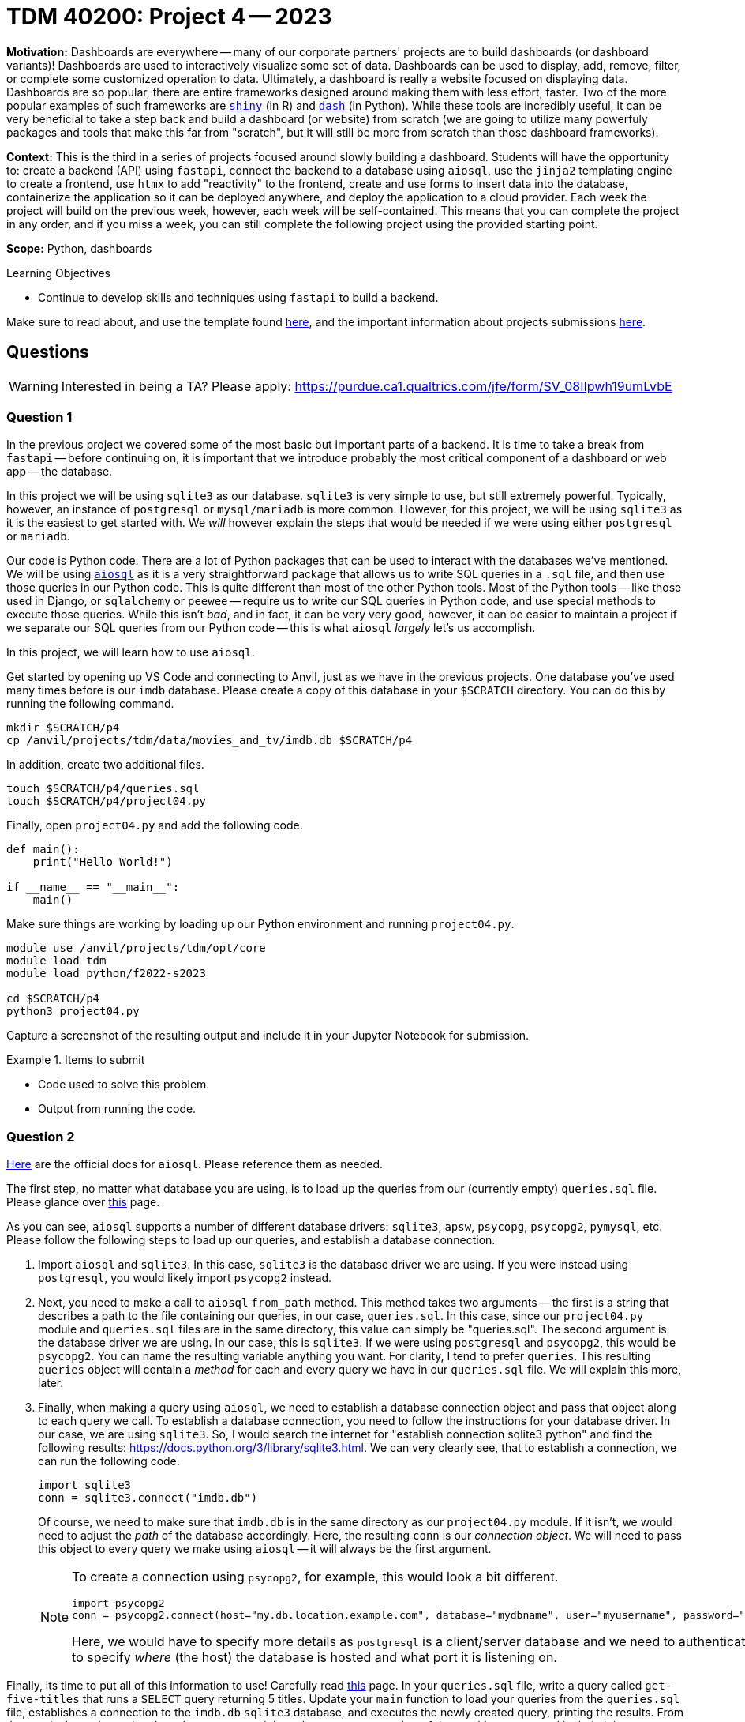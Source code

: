 = TDM 40200: Project 4 -- 2023

**Motivation:** Dashboards are everywhere -- many of our corporate partners' projects are to build dashboards (or dashboard variants)! Dashboards are used to interactively visualize some set of data. Dashboards can be used to display, add, remove, filter, or complete some customized operation to data. Ultimately, a dashboard is really a website focused on displaying data. Dashboards are so popular, there are entire frameworks designed around making them with less effort, faster. Two of the more popular examples of such frameworks are https://shiny.rstudio.com/[`shiny`] (in R) and https://dash.plotly.com/introduction[`dash`] (in Python). While these tools are incredibly useful, it can be very beneficial to take a step back and build a dashboard (or website) from scratch (we are going to utilize many powerfuly packages and tools that make this far from "scratch", but it will still be more from scratch than those dashboard frameworks).

**Context:** This is the third in a series of projects focused around slowly building a dashboard. Students will have the opportunity to: create a backend (API) using `fastapi`, connect the backend to a database using `aiosql`, use the `jinja2` templating engine to create a frontend, use `htmx` to add "reactivity" to the frontend, create and use forms to insert data into the database, containerize the application so it can be deployed anywhere, and deploy the application to a cloud provider. Each week the project will build on the previous week, however, each week will be self-contained. This means that you can complete the project in any order, and if you miss a week, you can still complete the following project using the provided starting point.

**Scope:** Python, dashboards

.Learning Objectives
****
- Continue to develop skills and techniques using `fastapi` to build a backend.
****

Make sure to read about, and use the template found xref:templates.adoc[here], and the important information about projects submissions xref:submissions.adoc[here].

== Questions

[WARNING]
====
Interested in being a TA? Please apply: https://purdue.ca1.qualtrics.com/jfe/form/SV_08IIpwh19umLvbE
====

=== Question 1

In the previous project we covered some of the most basic but important parts of a backend. It is time to take a break from `fastapi` -- before continuing on, it is important that we introduce probably the most critical component of a dashboard or web app -- the database. 

In this project we will be using `sqlite3` as our database. `sqlite3` is very simple to use, but still extremely powerful. Typically, however, an instance of `postgresql` or `mysql/mariadb` is more common. However, for this project, we will be using `sqlite3` as it is the easiest to get started with. We _will_ however explain the steps that would be needed if we were using either `postgresql` or `mariadb`.

Our code is Python code. There are a lot of Python packages that can be used to interact with the databases we've mentioned. We will be using https://nackjicholson.github.io/aiosql/[`aiosql`] as it is a very straightforward package that allows us to write SQL queries in a `.sql` file, and then use those queries in our Python code. This is quite different than most of the other Python tools. Most of the Python tools -- like those used in Django, or `sqlalchemy` or `peewee` -- require us to write our SQL queries in Python code, and use special methods to execute those queries. While this isn't _bad_, and in fact, it can be very very good, however, it can be easier to maintain a project if we separate our SQL queries from our Python code -- this is what `aiosql` _largely_ let's us accomplish.

In this project, we will learn how to use `aiosql`.

Get started by opening up VS Code and connecting to Anvil, just as we have in the previous projects. One database you've used many times before is our `imdb` database. Please create a copy of this database in your `$SCRATCH` directory. You can do this by running the following command.

[source,bash]
----
mkdir $SCRATCH/p4
cp /anvil/projects/tdm/data/movies_and_tv/imdb.db $SCRATCH/p4
----

In addition, create two additional files.

[source,bash]
----
touch $SCRATCH/p4/queries.sql
touch $SCRATCH/p4/project04.py
----

Finally, open `project04.py` and add the following code.

[source,python]
----
def main():
    print("Hello World!")

if __name__ == "__main__":
    main()
----

Make sure things are working by loading up our Python environment and running `project04.py`.

[source,bash]
----
module use /anvil/projects/tdm/opt/core
module load tdm
module load python/f2022-s2023

cd $SCRATCH/p4
python3 project04.py
----

Capture a screenshot of the resulting output and include it in your Jupyter Notebook for submission.

.Items to submit
====
- Code used to solve this problem.
- Output from running the code.
====

=== Question 2

https://nackjicholson.github.io/aiosql/[Here] are the official docs for `aiosql`. Please reference them as needed.

The first step, no matter what database you are using, is to load up the queries from our (currently empty) `queries.sql` file. Please glance over https://nackjicholson.github.io/aiosql/database-driver-adapters.html[this] page.

As you can see, `aiosql` supports a number of different database drivers: `sqlite3`, `apsw`, `psycopg`, `psycopg2`, `pymysql`, etc. Please follow the following steps to load up our queries, and establish a database connection.

. Import `aiosql` and `sqlite3`. In this case, `sqlite3` is the database driver we are using. If you were instead using `postgresql`, you would likely import `psycopg2` instead.
. Next, you need to make a call to `aiosql` `from_path` method. This method takes two arguments -- the first is a string that describes a path to the file containing our queries, in our case, `queries.sql`. In this case, since our `project04.py` module and `queries.sql` files are in the same directory, this value can simply be "queries.sql". The second argument is the database driver we are using. In our case, this is `sqlite3`. If we were using `postgresql` and `psycopg2`, this would be `psycopg2`. You can name the resulting variable anything you want. For clarity, I tend to prefer `queries`. This resulting `queries` object will contain a _method_ for each and every query we have in our `queries.sql` file. We will explain this more, later.
. Finally, when making a query using `aiosql`, we need to establish a database connection object and pass that object along to each query we call. To establish a database connection, you need to follow the instructions for your database driver. In our case, we are using `sqlite3`. So, I would search the internet for "establish connection sqlite3 python" and find the following results: https://docs.python.org/3/library/sqlite3.html. We can very clearly see, that to establish a connection, we can run the following code.
+
[source,python]
----
import sqlite3
conn = sqlite3.connect("imdb.db")
----
+
Of course, we need to make sure that `imdb.db` is in the same directory as our `project04.py` module. If it isn't, we would need to adjust the _path_ of the database accordingly. Here, the resulting `conn` is our _connection object_. We will need to pass this object to every query we make using `aiosql` -- it will always be the first argument.
+
[NOTE]
====
To create a connection using `psycopg2`, for example, this would look a bit different.

[source,python]
----
import psycopg2
conn = psycopg2.connect(host="my.db.location.example.com", database="mydbname", user="myusername", password="mypassword", port=5432)
----

Here, we would have to specify more details as `postgresql` is a client/server database and we need to authenticate. In addition, we have to specify _where_ (the host) the database is hosted and what port it is listening on.
====

Finally, its time to put all of this information to use! Carefully read https://nackjicholson.github.io/aiosql/defining-sql-queries.html[this] page. In your `queries.sql` file, write a query called `get-five-titles` that runs a `SELECT` query returning 5 titles. Update your `main` function to load your queries from the `queries.sql` file, establishes a connection to the `imdb.db` `sqlite3` database, and executes the newly created query, printing the results. From the terminal, run the updated `project04.py` module and capture a screenshot of the resulting output and include it in your Jupyter Notebook for submission.

[TIP]
====
If all went well you should end up with something like:

.output
----
[('tt0000001', 'short', 'Carmencita', 'Carmencita', 0, 1894, None, 1, 'Documentary,Short'), ('tt0000002', 'short', 'Le clown et ses chiens', 'Le clown et ses chiens', 0, 1892, None, 5, 'Animation,Short'), ('tt0000003', 'short', 'Pauvre Pierrot', 'Pauvre Pierrot', 0, 1892, None, 4, 'Animation,Comedy,Romance'), ('tt0000004', 'short', 'Un bon bock', 'Un bon bock', 0, 1892, None, 12, 'Animation,Short'), ('tt0000005', 'short', 'Blacksmith Scene', 'Blacksmith Scene', 0, 1893, None, 1, 'Comedy,Short')]
----
====

.Items to submit
====
- Code used to solve this problem.
- Output from running the code.
====

=== Question 3

Next, write a new query called `get-title-by-id` that takes a single argument, `title_id`, and returns the title (and only the `primary_title`) with the matching `title_id`. Update your `main` function to load your queries from the `queries.sql` file, establishes a connection to the `imdb.db` `sqlite3` database, and executes the newly created query, printing the results. From the terminal, run the updated `project04.py` module and capture a screenshot of the resulting output and include it in your Jupyter Notebook for submission.

[TIP]
====
Here are some example queries with expected output.

[source,python]
----
results = queries.get_title_by_id(conn, title_id="tt4236770")
print(results)
----

.expected output
----
[('Yellowstone',)]
----

[source,python]
----
results = queries.get_title_by_id(conn, title_id="tt0108778")
print(results)
----

.expected output
----
[('Friends',)]
----
====

.Items to submit
====
- Code used to solve this problem.
- Output from running the code.
====

=== Question 4

Carefully read https://nackjicholson.github.io/aiosql/defining-sql-queries.html#operators[this section] if you haven't already. Now it is time to insert a new title into our `titles` table!

Write a new query called `insert-title` that takes the following arguments: `title_id`, `type`, `primary_title`, `original_title`, `is_adult`, `premiered`, `ended`, `runtime_minutes`, and `genres`. The query should insert a new row into the `titles` table with the provided values. 

Use your new query to insert the following title into the `titles` table: https://www.imdb.com/title/tt3581920/. Make sure `title_id` is `tt3581920`, however, if you can't find any of the other pieces of data, feel free to make them up.

Test out your new query from within your `main` function. From the terminal, run the updated `project04.py` module. Be sure to use the `get_title_by_id` method to fetch and print the newly added title to confirm your `INSERT` worked properly. Capture a screenshot of the resulting output and include it in your Jupyter Notebook for submission.

[TIP]
====
Example output.

[source,python]
----
result = queries.insert_title(conn, title_id="tt3581920", ...)
print(result)
----

.expected output
----
1
----

[source,python]
----
result = queries.get_title_by_id(conn, title_id="tt3581920")
print(result)
----

.expected output
----
[('The Last of Us',)]
----
====

.Items to submit
====
- Code used to solve this problem.
- Output from running the code.
====

=== Question 5

Great job! I hope you will start to see the advantages of having all your queries in a single place. Write an additional query using a different https://nackjicholson.github.io/aiosql/defining-sql-queries.html#operators[operator] than you've used so far. Demonstrate that your query functions as it should by executing it from within your `main` function. From the terminal, run the updated `project04.py` module and capture a screenshot of the resulting output and include it in your Jupyter Notebook for submission.

.Items to submit
====
- Code used to solve this problem.
- Output from running the code.
====

[WARNING]
====
_Please_ make sure to double check that your submission is complete, and contains all of your code and output before submitting. If you are on a spotty internet connection, it is recommended to download your submission after submitting it to make sure what you _think_ you submitted, was what you _actually_ submitted.

In addition, please review our xref:submissions.adoc[submission guidelines] before submitting your project.
====